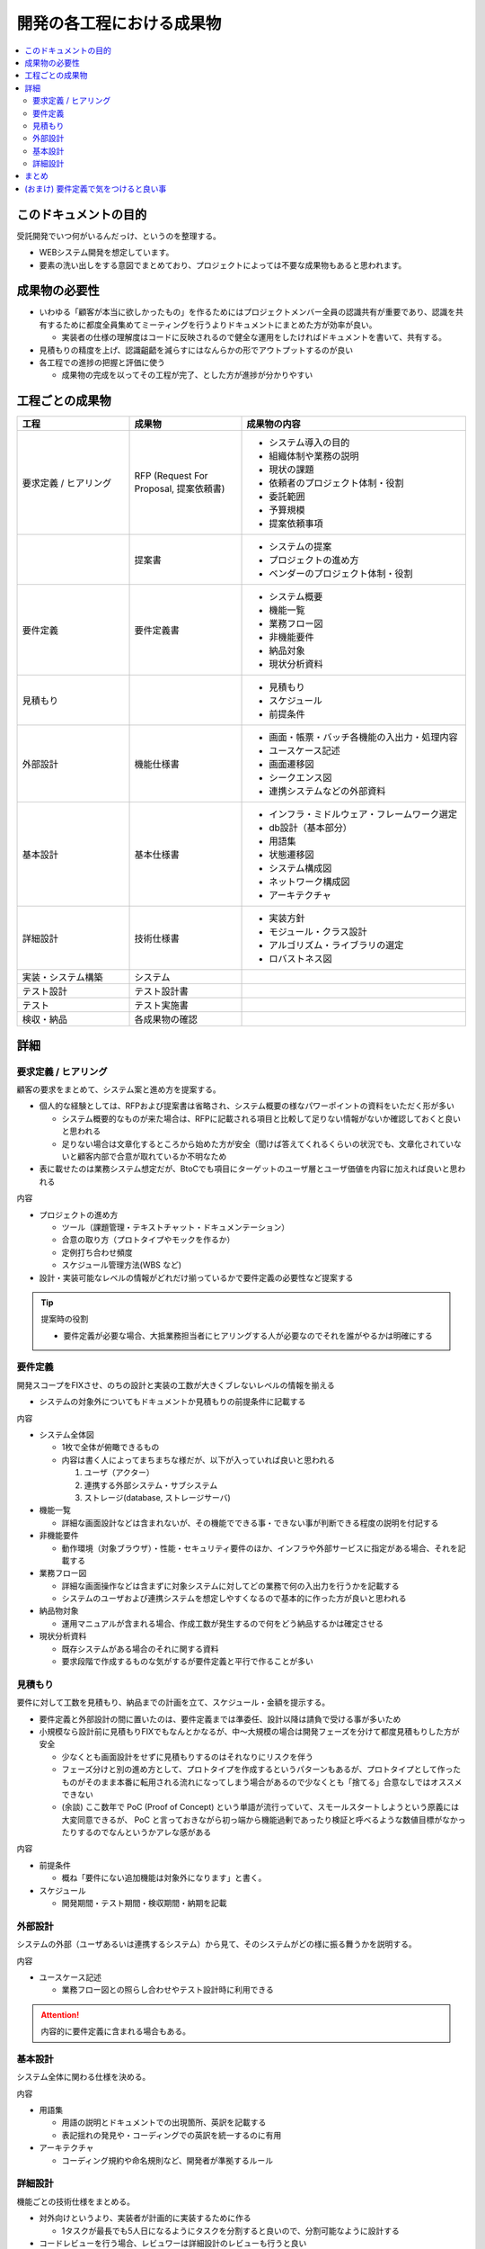 .. post:: 2019-07-01
  :tags: 要件定義
  :category: 受託開発

==============================
開発の各工程における成果物
==============================

.. contents::
  :local:

このドキュメントの目的
=======================

受託開発でいつ何がいるんだっけ、というのを整理する。

- WEBシステム開発を想定しています。
- 要素の洗い出しをする意図でまとめており、プロジェクトによっては不要な成果物もあると思われます。

成果物の必要性
===============

- いわゆる「顧客が本当に欲しかったもの」を作るためにはプロジェクトメンバー全員の認識共有が重要であり、認識を共有するために都度全員集めてミーティングを行うよりドキュメントにまとめた方が効率が良い。

  - 実装者の仕様の理解度はコードに反映されるので健全な運用をしたければドキュメントを書いて、共有する。

- 見積もりの精度を上げ、認識齟齬を減らすにはなんらかの形でアウトプットするのが良い
- 各工程での進捗の把握と評価に使う

  - 成果物の完成を以ってその工程が完了、とした方が進捗が分かりやすい

工程ごとの成果物
=================

.. list-table::
  :header-rows: 1
  :widths: 25, 25, 50

  - - 工程
    - 成果物
    - 成果物の内容
  - - 要求定義 / ヒアリング
    - RFP (Request For Proposal, 提案依頼書)
    - - システム導入の目的
      - 組織体制や業務の説明
      - 現状の課題
      - 依頼者のプロジェクト体制・役割
      - 委託範囲
      - 予算規模
      - 提案依頼事項
  - -
    - 提案書
    - - システムの提案
      - プロジェクトの進め方
      - ベンダーのプロジェクト体制・役割
  - - 要件定義
    - 要件定義書
    - * システム概要
      * 機能一覧
      * 業務フロー図
      * 非機能要件
      * 納品対象
      * 現状分析資料
  - - 見積もり
    -
    - * 見積もり
      * スケジュール
      * 前提条件
  - - 外部設計
    - 機能仕様書
    - * 画面・帳票・バッチ各機能の入出力・処理内容
      * ユースケース記述
      * 画面遷移図
      * シークエンス図
      * 連携システムなどの外部資料
  - - 基本設計
    - 基本仕様書
    - * インフラ・ミドルウェア・フレームワーク選定
      * db設計（基本部分）
      * 用語集
      * 状態遷移図
      * システム構成図
      * ネットワーク構成図
      * アーキテクチャ
  - - 詳細設計
    - 技術仕様書
    - * 実装方針
      * モジュール・クラス設計
      * アルゴリズム・ライブラリの選定
      * ロバストネス図
  - - 実装・システム構築
    - システム
    -
  - - テスト設計
    - テスト設計書
    -
  - - テスト
    - テスト実施書
    -
  - - 検収・納品
    - 各成果物の確認
    -

詳細
=====

要求定義 / ヒアリング
--------------------------

顧客の要求をまとめて、システム案と進め方を提案する。

- 個人的な経験としては、RFPおよび提案書は省略され、システム概要の様なパワーポイントの資料をいただく形が多い

  - システム概要的なものが来た場合は、RFPに記載される項目と比較して足りない情報がないか確認しておくと良いと思われる
  - 足りない場合は文章化するところから始めた方が安全（聞けば答えてくれるくらいの状況でも、文章化されていないと顧客内部で合意が取れているか不明なため

- 表に載せたのは業務システム想定だが、BtoCでも項目にターゲットのユーザ層とユーザ価値を内容に加えれば良いと思われる

内容

- プロジェクトの進め方

  - ツール（課題管理・テキストチャット・ドキュメンテーション）
  - 合意の取り方（プロトタイプやモックを作るか）
  - 定例打ち合わせ頻度
  - スケジュール管理方法(WBS など)

- 設計・実装可能なレベルの情報がどれだけ揃っているかで要件定義の必要性など提案する

.. tip::

  提案時の役割

  - 要件定義が必要な場合、大抵業務担当者にヒアリングする人が必要なのでそれを誰がやるかは明確にする

要件定義
----------

開発スコープをFIXさせ、のちの設計と実装の工数が大きくブレないレベルの情報を揃える

- システムの対象外についてもドキュメントか見積もりの前提条件に記載する

内容

- システム全体図

  - 1枚で全体が俯瞰できるもの
  - 内容は書く人によってまちまちな様だが、以下が入っていれば良いと思われる

    1. ユーザ（アクター）
    2. 連携する外部システム・サブシステム
    3. ストレージ(database, ストレージサーバ)

- 機能一覧

  - 詳細な画面設計などは含まれないが、その機能でできる事・できない事が判断できる程度の説明を付記する

- 非機能要件

  - 動作環境（対象ブラウザ）・性能・セキュリティ要件のほか、インフラや外部サービスに指定がある場合、それを記載する

- 業務フロー図

  - 詳細な画面操作などは含まずに対象システムに対してどの業務で何の入出力を行うかを記載する
  - システムのユーザおよび連携システムを想定しやすくなるので基本的に作った方が良いと思われる

- 納品物対象

  - 運用マニュアルが含まれる場合、作成工数が発生するので何をどう納品するかは確定させる

- 現状分析資料

  - 既存システムがある場合のそれに関する資料
  - 要求段階で作成するものな気がするが要件定義と平行で作ることが多い

見積もり
----------

要件に対して工数を見積もり、納品までの計画を立て、スケジュール・金額を提示する。

- 要件定義と外部設計の間に置いたのは、要件定義までは準委任、設計以降は請負で受ける事が多いため
- 小規模なら設計前に見積もりFIXでもなんとかなるが、中〜大規模の場合は開発フェーズを分けて都度見積もりした方が安全

  - 少なくとも画面設計をせずに見積もりするのはそれなりにリスクを伴う
  - フェーズ分けと別の進め方として、プロトタイプを作成するというパターンもあるが、プロトタイプとして作ったものがそのまま本番に転用される流れになってしまう場合があるので少なくとも「捨てる」合意なしではオススメできない
  - (余談) ここ数年で PoC (Proof of Concept) という単語が流行っていて、スモールスタートしようという原義には大変同意できるが、 PoC と言っておきながら初っ端から機能過剰であったり検証と呼べるような数値目標がなかったりするのでなんというかアレな感がある

内容

- 前提条件

  - 概ね「要件にない追加機能は対象外になります」と書く。

- スケジュール

  - 開発期間・テスト期間・検収期間・納期を記載

外部設計
--------

システムの外部（ユーザあるいは連携するシステム）から見て、そのシステムがどの様に振る舞うかを説明する。

内容

- ユースケース記述

  - 業務フロー図との照らし合わせやテスト設計時に利用できる

.. attention::

  内容的に要件定義に含まれる場合もある。

基本設計
---------

システム全体に関わる仕様を決める。

内容

- 用語集

  - 用語の説明とドキュメントでの出現箇所、英訳を記載する
  - 表記揺れの発見や・コーディングでの英訳を統一するのに有用

- アーキテクチャ

  - コーディング規約や命名規則など、開発者が準拠するルール

詳細設計
----------

機能ごとの技術仕様をまとめる。

- 対外向けというより、実装者が計画的に実装するために作る

  - 1タスクが最長でも5人日になるようにタスクを分割すると良いので、分割可能なように設計する

- コードレビューを行う場合、レビュワーは詳細設計のレビューも行うと良い

内容

- ロバストネス図

  - ロバストネス分析する場合

- シークエンス図

  - 外部システムとのやりとりがある場合に有効
  - フロント - WebAPI - db でシークエンス図を書くこともあるが、単純なCRUDなどでは省略可能

まとめ
=======

開発の成果物について、軽い解説をつけて列挙しました。

それぞれのドキュメントをどう書くかという話もありますが、とりあえず計画を立てる時の抜け漏れの防止に使えたらいいなと思います。


(おまけ) 要件定義で気をつけると良い事
=========================================

- 期日になったというだけで要件定義を終わらせると、大抵の場合実質終わっていない

  - 第三者に成果物をレビューしてもらって客観的な評価してもらうのが良さそう

- 顧客にご協力頂かない限り良いシステムを作るのは不可能なので、定例のミーティングを設け、役割を決める等はやった方が良い
- タスクごとのデットラインと、過ぎた場合のリスクを前もって伝える

  - x: いついつまでに終わるように協力ください
  - o: いついつまでに終わらない場合、追加の予算が必要になります/スケジュールが変動します/アサインできない可能性があります

- 相手が忙しそうだとか単純に面倒だとかで突っつくのを躊躇っていると結果的により悪い事態になるので無心で突っついた方がいい

.. update:: 2019-10-06

  進め方について加筆 + ついでに全体を修正
